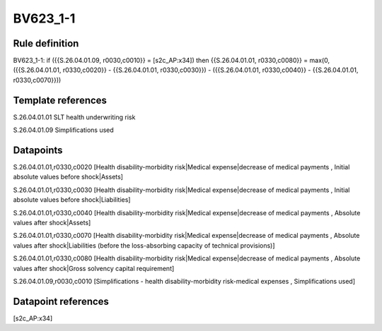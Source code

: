 =========
BV623_1-1
=========

Rule definition
---------------

BV623_1-1: if ({{S.26.04.01.09, r0030,c0010}} = [s2c_AP:x34]) then {{S.26.04.01.01, r0330,c0080}} = max(0, ({{S.26.04.01.01, r0330,c0020}} - {{S.26.04.01.01, r0330,c0030}}) - ({{S.26.04.01.01, r0330,c0040}} - {{S.26.04.01.01, r0330,c0070}}))


Template references
-------------------

S.26.04.01.01 SLT health underwriting risk

S.26.04.01.09 Simplifications used


Datapoints
----------

S.26.04.01.01,r0330,c0020 [Health disability-morbidity risk|Medical expense|decrease of medical payments , Initial absolute values before shock|Assets]

S.26.04.01.01,r0330,c0030 [Health disability-morbidity risk|Medical expense|decrease of medical payments , Initial absolute values before shock|Liabilities]

S.26.04.01.01,r0330,c0040 [Health disability-morbidity risk|Medical expense|decrease of medical payments , Absolute values after shock|Assets]

S.26.04.01.01,r0330,c0070 [Health disability-morbidity risk|Medical expense|decrease of medical payments , Absolute values after shock|Liabilities (before the loss-absorbing capacity of technical provisions)]

S.26.04.01.01,r0330,c0080 [Health disability-morbidity risk|Medical expense|decrease of medical payments , Absolute values after shock|Gross solvency capital requirement]

S.26.04.01.09,r0030,c0010 [Simplifications - health disability-morbidity risk-medical expenses , Simplifications used]



Datapoint references
--------------------

[s2c_AP:x34]